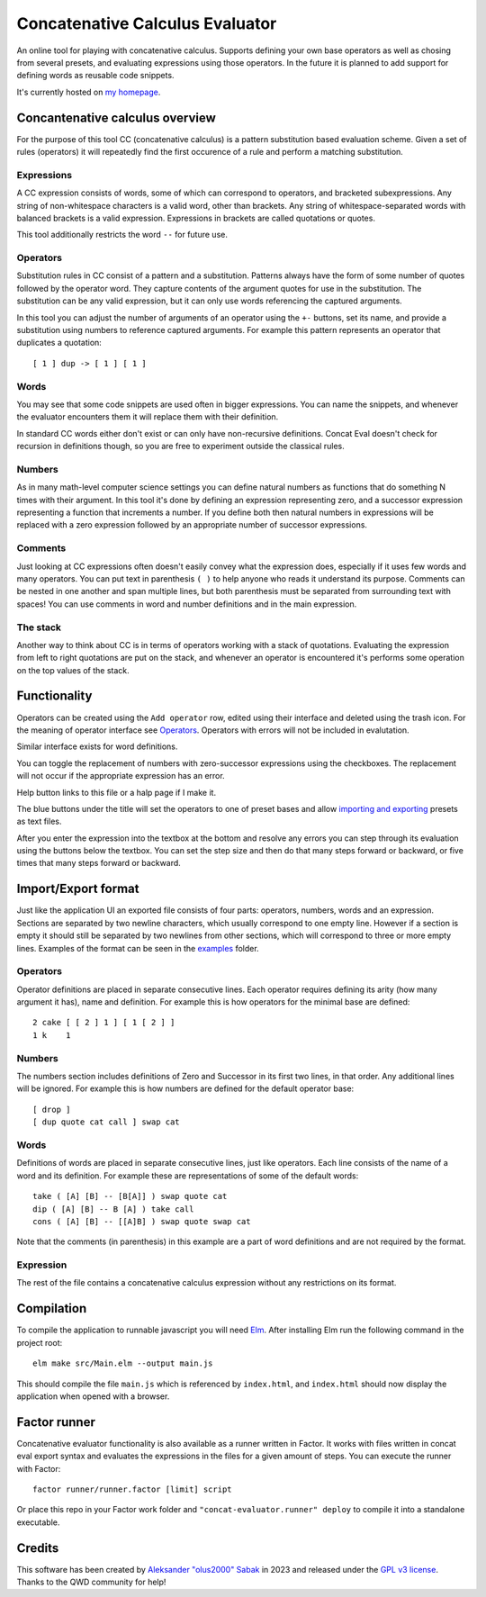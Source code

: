 ================================================================================
                        Concatenative Calculus Evaluator
================================================================================


An online tool for playing with concatenative calculus. Supports defining your
own base operators as well as chosing from several presets, and evaluating
expressions using those operators. In the future it is planned to add support
for defining words as reusable code snippets.

It's currently hosted on `my homepage`_.

.. _my homepage: https://olus2000.pl/concat_eval


Concantenative calculus overview
================================

For the purpose of this tool CC (concatenative calculus) is a pattern
substitution based evaluation scheme. Given a set of rules (operators) it will
repeatedly find the first occurence of a rule and perform a matching
substitution.


Expressions
-----------

A CC expression consists of words, some of which can correspond to operators,
and bracketed subexpressions. Any string of non-whitespace characters is a valid
word, other than brackets. Any string of whitespace-separated words with
balanced brackets is a valid expression. Expressions in brackets are called
quotations or quotes.

This tool additionally restricts the word ``--`` for future use.


.. _Operators:

Operators
---------

Substitution rules in CC consist of a pattern and a substitution. Patterns
always have the form of some number of quotes followed by the operator word.
They capture contents of the argument quotes for use in the substitution. The
substitution can be any valid expression, but it can only use words referencing
the captured arguments.

In this tool you can adjust the number of arguments of an operator using the
``+-`` buttons, set its name, and provide a substitution using numbers to
reference captured arguments. For example this pattern represents an operator
that duplicates a quotation::

    [ 1 ] dup -> [ 1 ] [ 1 ]


Words
-----

You may see that some code snippets are used often in bigger expressions. You
can name the snippets, and whenever the evaluator encounters them it will
replace them with their definition.

In standard CC words either don't exist or can only have non-recursive
definitions. Concat Eval doesn't check for recursion in definitions though, so
you are free to experiment outside the classical rules.


Numbers
-------

As in many math-level computer science settings you can define natural numbers
as functions that do something N times with their argument. In this tool it's
done by defining an expression representing zero, and a successor expression
representing a function that increments a number. If you define both then
natural numbers in expressions will be replaced with a zero expression followed
by an appropriate number of successor expressions.


Comments
--------

Just looking at CC expressions often doesn't easily convey what the expression
does, especially if it uses few words and many operators. You can put text in
parenthesis ``( )`` to help anyone who reads it understand its purpose. Comments
can be nested in one another and span multiple lines, but both parenthesis must
be separated from surrounding text with spaces! You can use comments in word and
number definitions and in the main expression.


The stack
---------

Another way to think about CC is in terms of operators working with a stack of
quotations. Evaluating the expression from left to right quotations are put on
the stack, and whenever an operator is encountered it's performs some operation
on the top values of the stack.


Functionality
=============

Operators can be created using the ``Add operator`` row, edited using their
interface and deleted using the trash icon. For the meaning of operator
interface see Operators_. Operators with errors will not be included in
evalutation.

Similar interface exists for word definitions.

You can toggle the replacement of numbers with zero-successor expressions using
the checkboxes. The replacement will not occur if the appropriate expression has
an error.

Help button links to this file or a halp page if I make it.

The blue buttons under the title will set the operators to one of preset bases
and allow `importing and exporting`_ presets as text files.

After you enter the expression into the textbox at the bottom and resolve any
errors you can step through its evaluation using the buttons below the textbox.
You can set the step size and then do that many steps forward or backward, or
five times that many steps forward or backward.


.. _importing and exporting: `Import/Export format`_


Import/Export format
====================

Just like the application UI an exported file consists of four parts: operators,
numbers, words and an expression. Sections are separated by two newline
characters, which usually correspond to one empty line. However if a section is
empty it should still be separated by two newlines from other sections, which
will correspond to three or more empty lines. Examples of the format can be seen
in the examples_ folder.


.. _examples: ./examples/


Operators
---------

Operator definitions are placed in separate consecutive lines. Each operator
requires defining its arity (how many argument it has), name and definition. For
example this is how operators for the minimal base are defined::

  2 cake [ [ 2 ] 1 ] [ 1 [ 2 ] ]
  1 k    1


Numbers
-------

The numbers section includes definitions of Zero and Successor in its first two
lines, in that order. Any additional lines will be ignored. For example this is
how numbers are defined for the default operator base::

  [ drop ]
  [ dup quote cat call ] swap cat


Words
-----

Definitions of words are placed in separate consecutive lines, just like
operators. Each line consists of the name of a word and its definition. For
example these are representations of some of the default words::

  take ( [A] [B] -- [B[A]] ) swap quote cat
  dip ( [A] [B] -- B [A] ) take call
  cons ( [A] [B] -- [[A]B] ) swap quote swap cat

Note that the comments (in parenthesis) in this example are a part of word
definitions and are not required by the format.


Expression
----------

The rest of the file contains a concatenative calculus expression without any
restrictions on its format.


Compilation
===========

To compile the application to runnable javascript you will need Elm_. After
installing Elm run the following command in the project root::

    elm make src/Main.elm --output main.js

This should compile the file ``main.js`` which is referenced by ``index.html``,
and ``index.html`` should now display the application when opened with a
browser.

.. _Elm: https://guide.elm-lang.org/install/elm.html


Factor runner
=============

Concatenative evaluator functionality is also available as a runner written in
Factor. It works with files written in concat eval export syntax and evaluates
the expressions in the files for a given amount of steps. You can execute the
runner with Factor::

  factor runner/runner.factor [limit] script

Or place this repo in your Factor work folder and
``"concat-evaluator.runner" deploy`` to compile it into a standalone executable.


Credits
=======

This software has been created by `Aleksander "olus2000" Sabak`_ in 2023 and 
released under the `GPL v3 license`_. Thanks to the QWD community for help!

.. _Aleksander "olus2000" Sabak: https://github.com/olus2000
.. _GPL v3 license: ./LICENSE
.. QWD community: https://qwd.software QWD.software is no more :(

